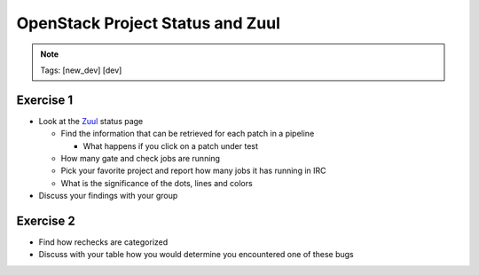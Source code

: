 =================================
OpenStack Project Status and Zuul
=================================

.. image:: ./_assets/os_background.png
   :class: fill
   :width: 100%

.. note::
   Tags: [new_dev] [dev]

Exercise 1
==========
- Look at the `Zuul <http://status.openstack.org/zuul>`_ status page

  - Find the information that can be retrieved for each patch in a pipeline

    - What happens if you click on a patch under test

  - How many gate and check jobs are running
  - Pick your favorite project and report how many jobs it has running in IRC
  - What is the significance of the dots, lines and colors

- Discuss your findings with your group


Exercise 2
==========
- Find how rechecks are categorized
- Discuss with your table how you would determine you encountered
  one of these bugs
